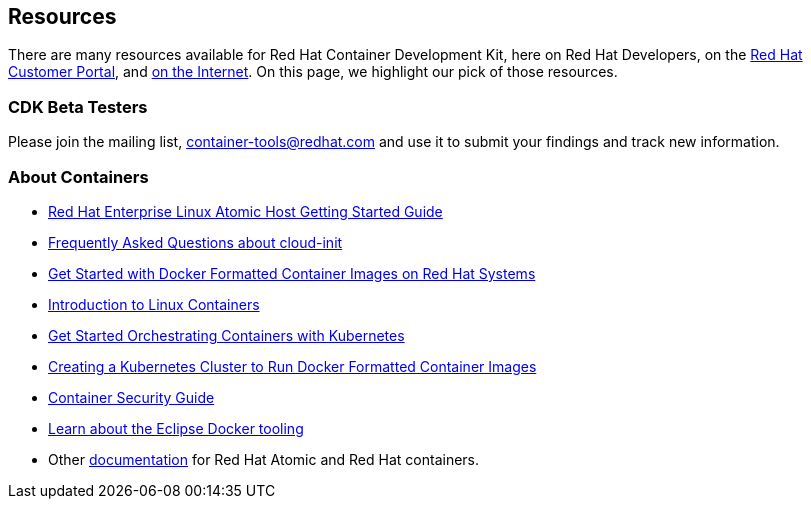 :awestruct-layout: product-resources
:awestruct-interpolate: true

== Resources

There are many resources available for Red Hat Container Development Kit, here on Red Hat Developers, on the link:https://access.redhat.com/site/products/JBoss/[Red Hat Customer Portal], and link:https://www.google.com/search?q=Container+Development%20Kit[on the Internet]. On this page, we highlight our pick of those resources.

=== CDK Beta Testers

Please join the mailing list, container-tools@redhat.com and use it to submit your findings and track new information.

=== About Containers

* link:https://access.redhat.com/articles/rhel-atomic-getting-started[Red Hat Enterprise Linux Atomic Host Getting Started Guide]
* link:https://access.redhat.com/articles/rhel-atomic-cloud-init-faq[Frequently Asked Questions about cloud-init]
* link:https://access.redhat.com/articles/881893[Get Started with Docker Formatted Container Images on Red Hat Systems]
* link:https://access.redhat.com/articles/1353593[Introduction to Linux Containers]
* link:https://access.redhat.com/articles/1198103[Get Started Orchestrating Containers with Kubernetes]
* link:https://access.redhat.com/articles/1353773[Creating a Kubernetes Cluster to Run Docker Formatted Container Images]
* link:https://access.redhat.com/documentation/en/red-hat-enterprise-linux-atomic-host/version-7/container-security-guide/[Container Security Guide]
* link:http://tools.jboss.org/blog/2015-03-30-Eclipse_Docker_Tooling.html[Learn about the Eclipse Docker tooling]
* Other link:#{site.base_url}/products/atomic/docs-and-apis/[documentation] for Red Hat Atomic and Red Hat containers.

